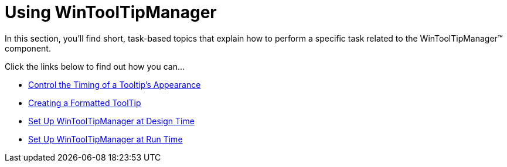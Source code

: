 ﻿////

|metadata|
{
    "name": "win-wintooltipmanager-using-wintooltipmanager",
    "controlName": ["WinToolTipManager"],
    "tags": [],
    "guid": "{CC1E0B36-5736-4FEA-ADB9-476688D931DC}",  
    "buildFlags": [],
    "createdOn": "2007-08-11T09:05:51Z"
}
|metadata|
////

= Using WinToolTipManager

In this section, you'll find short, task-based topics that explain how to perform a specific task related to the WinToolTipManager™ component.

Click the links below to find out how you can…

* link:wintooltipmanager-control-the-timing-of-a-tooltips-appearance.html[Control the Timing of a Tooltip's Appearance]
* link:wintooltipmanager-creating-a-formatted-tooltip.html[Creating a Formatted ToolTip]
* link:wintooltipmanager-set-up-wintooltipmanager-at-design-time.html[Set Up WinToolTipManager at Design Time]
* link:wintooltipmanager-set-up-wintooltipmanager-at-run-time.html[Set Up WinToolTipManager at Run Time]
